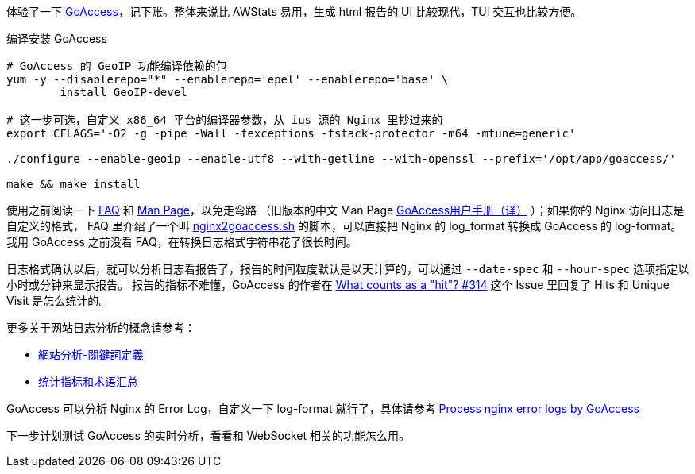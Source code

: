 体验了一下 https://goaccess.io/[GoAccess]，记下账。整体来说比 AWStats 易用，生成 html 报告的 UI 比较现代，TUI 交互也比较方便。

[source, bash]
.编译安装 GoAccess
----
# GoAccess 的 GeoIP 功能编译依赖的包
yum -y --disablerepo="*" --enablerepo='epel' --enablerepo='base' \
	install GeoIP-devel

# 这一步可选，自定义 x86_64 平台的编译器参数，从 ius 源的 Nginx 里抄过来的
export CFLAGS='-O2 -g -pipe -Wall -fexceptions -fstack-protector -m64 -mtune=generic'

./configure --enable-geoip --enable-utf8 --with-getline --with-openssl --prefix='/opt/app/goaccess/'

make && make install
----

使用之前阅读一下 https://goaccess.io/faq[FAQ] 和 https://goaccess.io/man[Man Page]，以免走弯路
（旧版本的中文 Man Page http://blog.xiayf.cn/2012/11/29/goaccess-man-page-cn/[GoAccess用户手册（译）] ）；如果你的 Nginx 访问日志是自定义的格式，
FAQ 里介绍了一个叫 https://github.com/stockrt/nginx2goaccess/raw/master/nginx2goaccess.sh[nginx2goaccess.sh] 的脚本，可以直接把
Nginx 的 log_format 转换成 GoAccess 的 log-format。我用 GoAccess 之前没看 FAQ，在转换日志格式字符串花了很长时间。

日志格式确认以后，就可以分析日志看报告了，报告的时间粒度默认是以天计算的，可以通过 `--date-spec` 和 `--hour-spec` 选项指定以小时或分钟来显示报告。
报告的指标不难懂，GoAccess 的作者在 https://github.com/allinurl/goaccess/issues/314#issuecomment-147155601[What counts as a "hit"? #314] 
这个 Issue 里回复了 Hits 和 Unique Visit 是怎么统计的。

更多关于网站日志分析的概念请参考：

* https://zh.wikipedia.org/zh/網站分析#.E9.97.9C.E9.8D.B5.E8.A9.9E.E5.AE.9A.E7.BE.A9[網站分析-關鍵詞定義]
* https://www.biaodianfu.com/metrics.html[统计指标和术语汇总]
 
GoAccess 可以分析 Nginx 的 Error Log，自定义一下 log-format 就行了，具体请参考 https://www.webfoobar.com/node/53[Process nginx error logs by GoAccess]
 
下一步计划测试 GoAccess 的实时分析，看看和 WebSocket 相关的功能怎么用。
